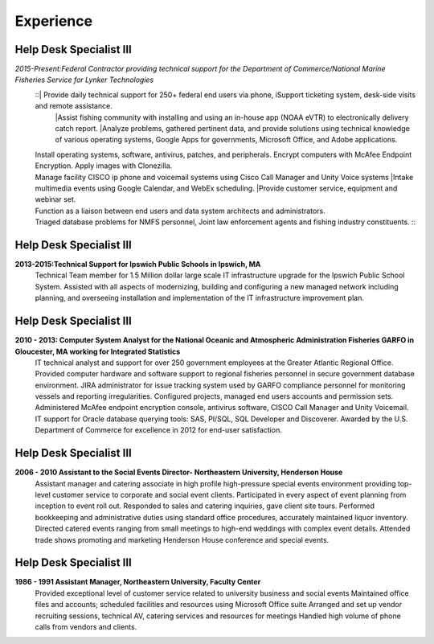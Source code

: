 

Experience
############


Help Desk Specialist III 
************************

*2015-Present:Federal Contractor providing technical support for the Department of Commerce/National Marine     Fisheries Service for Lynker Technologies*
   ::| Provide daily technical support for 250+ federal end users via phone, iSupport ticketing system, desk-side visits and remote assistance.
    |Assist fishing community with installing and using an in-house app (NOAA eVTR) to electronically delivery catch report.
    |Analyze problems, gathered pertinent data, and provide solutions using technical knowledge of various operating systems, Google Apps for governments, Microsoft Office, and Adobe applications.
   | Install operating systems, software, antivirus, patches, and peripherals. Encrypt computers with McAfee Endpoint Encryption.  Apply images with Clonezilla.
   | Manage facility CISCO ip phone and voicemail systems using Cisco Call Manager and Unity Voice systems
    |Intake multimedia events using Google Calendar, and WebEx scheduling.
    |Provide customer service, equipment and webinar set.
   | Function as a liaison between end users and data system architects and administrators.
   | Triaged database problems for NMFS personnel, Joint law enforcement agents and fishing industry constituents. ::


Help Desk Specialist III 
************************
**2013-2015:Technical Support for Ipswich Public Schools in Ipswich, MA** 
        Technical Team member for 1.5 Million dollar large scale IT infrastructure upgrade for the Ipswich Public School System. Assisted with all aspects of modernizing, building and configuring a new managed network including planning, and overseeing installation and implementation of the IT infrastructure improvement plan.
        
Help Desk Specialist III 
************************    
**2010 - 2013: Computer System Analyst for the National Oceanic and Atmospheric Administration Fisheries GARFO in Gloucester, MA working for Integrated Statistics**
    IT technical analyst and support for over 250 government employees at the Greater Atlantic Regional Office.  
    Provided computer hardware and software support to regional fisheries personnel in secure government database environment. 
    JIRA administrator for issue tracking system used by GARFO compliance personnel for monitoring vessels and reporting irregularities. Configured projects, managed end users accounts and permission sets.
    Administered McAfee endpoint encryption console, antivirus software, CISCO Call Manager and Unity Voicemail. IT support for Oracle database querying tools: SAS, Pl/SQL, SQL Developer and Discoverer.
    Awarded by the U.S. Department of Commerce for excellence in 2012 for end-user satisfaction.
    
Help Desk Specialist III 
************************
**2006 - 2010 Assistant to the Social Events Director- Northeastern University, Henderson House**
    Assistant manager and catering associate in high profile high-pressure special events environment providing top-level customer service to corporate and social event clients.  Participated in every aspect of event planning from inception to event roll out. 
    Responded to sales and catering inquiries, gave client site tours.
    Performed bookkeeping and administrative duties using standard office procedures, accurately maintained liquor inventory. 
    Directed catered events ranging from small meetings to high-end weddings with complex event details.
    Attended trade shows promoting and marketing Henderson House conference and special events.
    
Help Desk Specialist III 
************************
**1986 - 1991 Assistant Manager, Northeastern University, Faculty Center**
    Provided exceptional level of customer service related to university business and social events
    Maintained office files and accounts; scheduled facilities and resources using Microsoft Office suite
    Arranged and set up vendor recruiting sessions, technical AV, catering services and resources for meetings
    Handled high volume of phone calls from vendors and clients.







